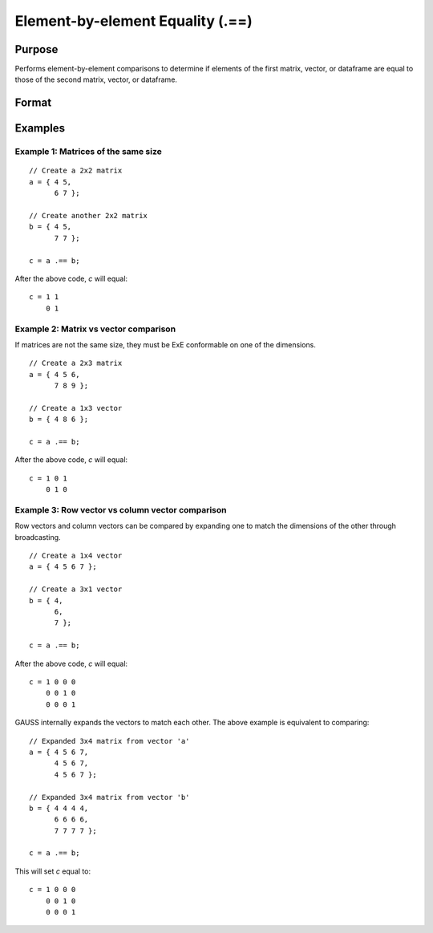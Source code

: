 Element-by-element Equality (.==)
=================================

Purpose
-------

Performs element-by-element comparisons to determine if elements of the first matrix, vector, or dataframe are equal to those of the second matrix, vector, or dataframe.

Format
------

.. function:: c = a .== b

    :param a: first matrix, vector, or dataframe.
    :type a: NxK matrix

    :param b: second matrix, vector, or dataframe ExE compatible with *a*.
    :type b: LxM matrix

    :return c: matrix of 1's (true) and 0's (false), where each element of *c* is 1 if the corresponding element of *a* is equal to the corresponding element of *b*, otherwise 0.
    :rtype c: max(N, L) by max(K, M)

Examples
--------

Example 1: Matrices of the same size
++++++++++++++++++++++++++++++++++++

::

    // Create a 2x2 matrix
    a = { 4 5,
          6 7 };

    // Create another 2x2 matrix
    b = { 4 5,
          7 7 };

    c = a .== b;

After the above code, *c* will equal:

::

    c = 1 1
        0 1


Example 2: Matrix vs vector comparison
++++++++++++++++++++++++++++++++++++++

If matrices are not the same size, they must be ExE conformable on one of the dimensions.

::

    // Create a 2x3 matrix
    a = { 4 5 6,
          7 8 9 };

    // Create a 1x3 vector
    b = { 4 8 6 };

    c = a .== b;

After the above code, *c* will equal:

::

    c = 1 0 1
        0 1 0

Example 3: Row vector vs column vector comparison
++++++++++++++++++++++++++++++++++++++++++++++++++

Row vectors and column vectors can be compared by expanding one to match the dimensions of the other through broadcasting.

::

    // Create a 1x4 vector
    a = { 4 5 6 7 };

    // Create a 3x1 vector
    b = { 4,
          6,
          7 };

    c = a .== b;

After the above code, *c* will equal:

::

    c = 1 0 0 0
        0 0 1 0
        0 0 0 1

GAUSS internally expands the vectors to match each other. The above example is equivalent to comparing:

::

    // Expanded 3x4 matrix from vector 'a'
    a = { 4 5 6 7,
          4 5 6 7,
          4 5 6 7 };

    // Expanded 3x4 matrix from vector 'b'
    b = { 4 4 4 4,
          6 6 6 6,
          7 7 7 7 };

    c = a .== b;

This will set *c* equal to:

::

    c = 1 0 0 0
        0 0 1 0
        0 0 0 1

